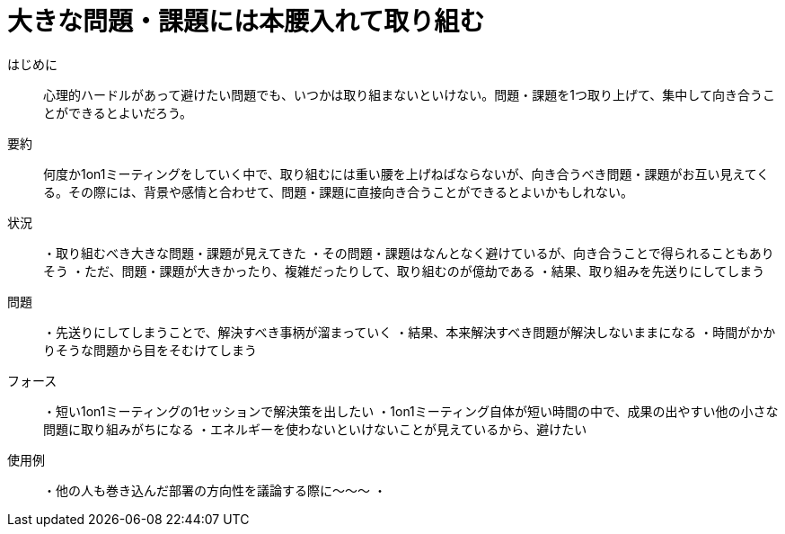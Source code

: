 = 大きな問題・課題には本腰入れて取り組む

はじめに::
心理的ハードルがあって避けたい問題でも、いつかは取り組まないといけない。問題・課題を1つ取り上げて、集中して向き合うことができるとよいだろう。

要約::
何度か1on1ミーティングをしていく中で、取り組むには重い腰を上げねばならないが、向き合うべき問題・課題がお互い見えてくる。その際には、背景や感情と合わせて、問題・課題に直接向き合うことができるとよいかもしれない。

状況::
・取り組むべき大きな問題・課題が見えてきた
・その問題・課題はなんとなく避けているが、向き合うことで得られることもありそう
・ただ、問題・課題が大きかったり、複雑だったりして、取り組むのが億劫である
・結果、取り組みを先送りにしてしまう

問題::
・先送りにしてしまうことで、解決すべき事柄が溜まっていく
・結果、本来解決すべき問題が解決しないままになる
・時間がかかりそうな問題から目をそむけてしまう

フォース::
・短い1on1ミーティングの1セッションで解決策を出したい
・1on1ミーティング自体が短い時間の中で、成果の出やすい他の小さな問題に取り組みがちになる
・エネルギーを使わないといけないことが見えているから、避けたい


使用例::
・他の人も巻き込んだ部署の方向性を議論する際に〜〜〜
・



